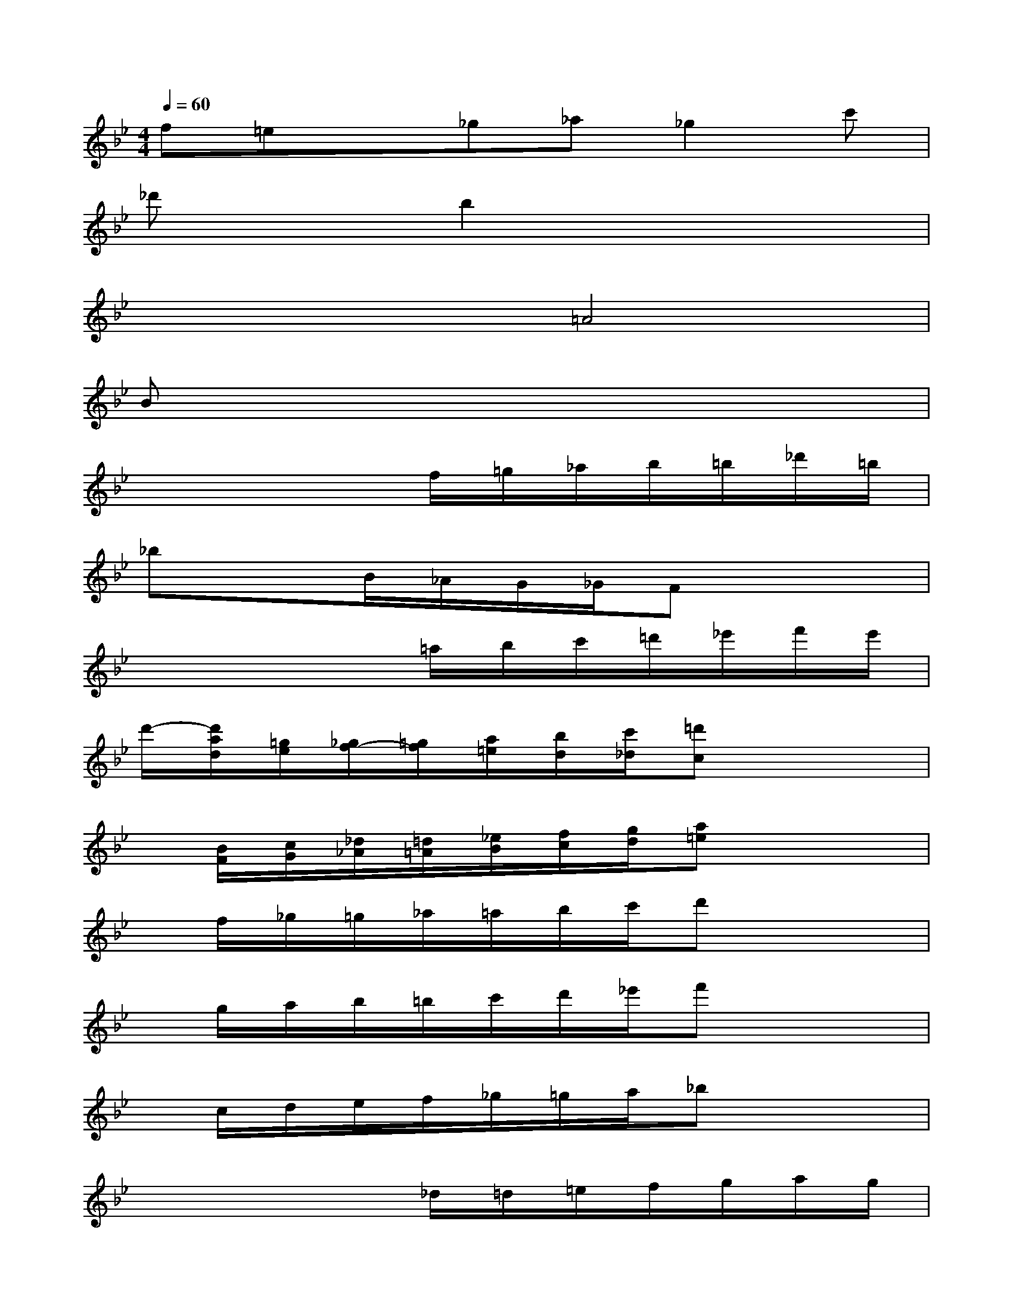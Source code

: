 X:1
T:
M:4/4
L:1/8
Q:1/4=60
K:Bb%2flats
V:1
f=ex_g_a_g2c'|
_d'xb2x4|
x4=A4|
Bx6x|
x4x/2f/2=g/2_a/2b/2=b/2_d'/2=b/2|
_bxB/2_A/2G/2_G/2Fx3|
x4x/2=a/2b/2c'/2=d'/2_e'/2f'/2e'/2|
d'/2-[d'/2a/2d/2][=g/2e/2][_g/2f/2-][=g/2f/2][a/2=e/2][b/2d/2][c'/2_d/2][=d'c]x3|
x/2[B/2F/2][c/2G/2][_d/2_A/2][=d/2=A/2][_e/2B/2][f/2c/2][g/2d/2][a=e]x3|
x/2f/2_g/2=g/2_a/2=a/2b/2c'/2d'x3|
x/2g/2a/2b/2=b/2c'/2d'/2_e'/2f'x3|
x/2c/2d/2e/2f/2_g/2=g/2a/2_bx3|
x4x/2_d/2=d/2=e/2f/2g/2a/2g/2|
f/2[A/2F/2][_A/2G/2-][=A/2G/2][B/2F/2][_d/2=E/2][=d/2_E/2][=e/2D/2][fC]x3|
x4x/2=e/2_g/2=g/2a/2b/2c'/2b/2|
a/2-[a/2=e/2]d/2_d/2c/2=B/2A/2_A/2Gx3